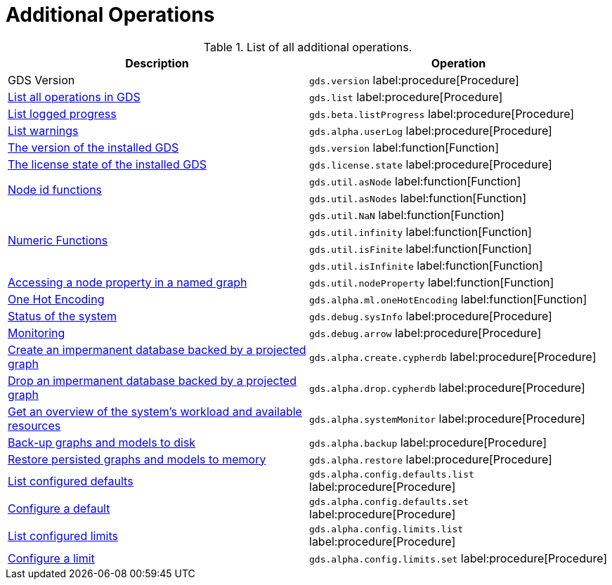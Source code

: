 [[appendix-a-additional-ops]]
= Additional Operations

.List of all additional operations.
[role=procedure-listing]
[opts=header,cols="1, 1"]
|===
| Description                                                     | Operation
| GDS Version                                                     | `gds.version` label:procedure[Procedure]
| xref:installation/index.adoc#_verifying_the_installation[List all operations in GDS]        | `gds.list` label:procedure[Procedure]
| xref:common-usage/logging.adoc#logging-progress-logging[List logged progress]              | `gds.beta.listProgress` label:procedure[Procedure]
| xref:common-usage/logging.adoc#logging-user-warnings[List warnings]              |       `gds.alpha.userLog` label:procedure[Procedure]
| xref:management-ops/utility-functions.adoc[The version of the installed GDS]         | `gds.version` label:function[Function]
| xref:installation/index.adoc#_verifying_the_installation[The license state of the installed GDS]         | `gds.license.state` label:procedure[Procedure]
.2+<.^| xref:management-ops/utility-functions.adoc#utility-functions-node-path[Node id functions]
| `gds.util.asNode` label:function[Function]
| `gds.util.asNodes` label:function[Function]
.4+<.^| xref:management-ops/utility-functions.adoc#utility-functions-numeric[Numeric Functions]
| `gds.util.NaN` label:function[Function]
| `gds.util.infinity` label:function[Function]
| `gds.util.isFinite` label:function[Function]
| `gds.util.isInfinite` label:function[Function]
| xref:graph-catalog-node-ops.adoc#utility-functions-catalog[Accessing a node property in a named graph] | `gds.util.nodeProperty` label:function[Function]
| xref:alpha-algorithms/one-hot-encoding.adoc[One Hot Encoding] | `gds.alpha.ml.oneHotEncoding` label:function[Function]
| xref:common-usage/debug-sysinfo.adoc[Status of the system]                                   | `gds.debug.sysInfo` label:procedure[Procedure]
| xref:installation/configure-apache-arrow-server.adoc[Monitoring]                              | `gds.debug.arrow` label:procedure[Procedure]
| xref:management-ops/create-cypher-db.adoc[Create an impermanent database backed by a projected graph] | `gds.alpha.create.cypherdb` label:procedure[Procedure]
| xref:management-ops/create-cypher-db.adoc#drop-cypher-db[Drop an impermanent database backed by a projected graph] | `gds.alpha.drop.cypherdb` label:procedure[Procedure]
| xref:common-usage/monitoring-system.adoc[Get an overview of the system's workload and available resources] | `gds.alpha.systemMonitor` label:procedure[Procedure]
| xref:management-ops/backup-restore.adoc[Back-up graphs and models to disk]             | `gds.alpha.backup` label:procedure[Procedure]
| xref:management-ops/backup-restore.adoc[Restore persisted graphs and models to memory] | `gds.alpha.restore` label:procedure[Procedure]
| xref:production-deployment/defaults-and-limits.adoc[List configured defaults] | `gds.alpha.config.defaults.list` label:procedure[Procedure]
| xref:production-deployment/defaults-and-limits.adoc[Configure a default] | `gds.alpha.config.defaults.set` label:procedure[Procedure]
| xref:production-deployment/defaults-and-limits.adoc#_limits_on_configuration_values[List configured limits] | `gds.alpha.config.limits.list` label:procedure[Procedure]
| xref:production-deployment/defaults-and-limits.adoc#_limits_on_configuration_values[Configure a limit] | `gds.alpha.config.limits.set` label:procedure[Procedure]
|===
